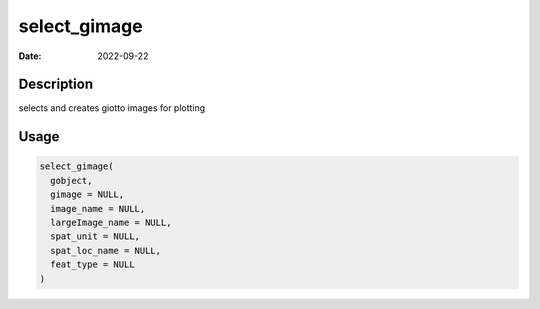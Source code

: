 =============
select_gimage
=============

:Date: 2022-09-22

Description
===========

selects and creates giotto images for plotting

Usage
=====

.. code:: r

   select_gimage(
     gobject,
     gimage = NULL,
     image_name = NULL,
     largeImage_name = NULL,
     spat_unit = NULL,
     spat_loc_name = NULL,
     feat_type = NULL
   )

